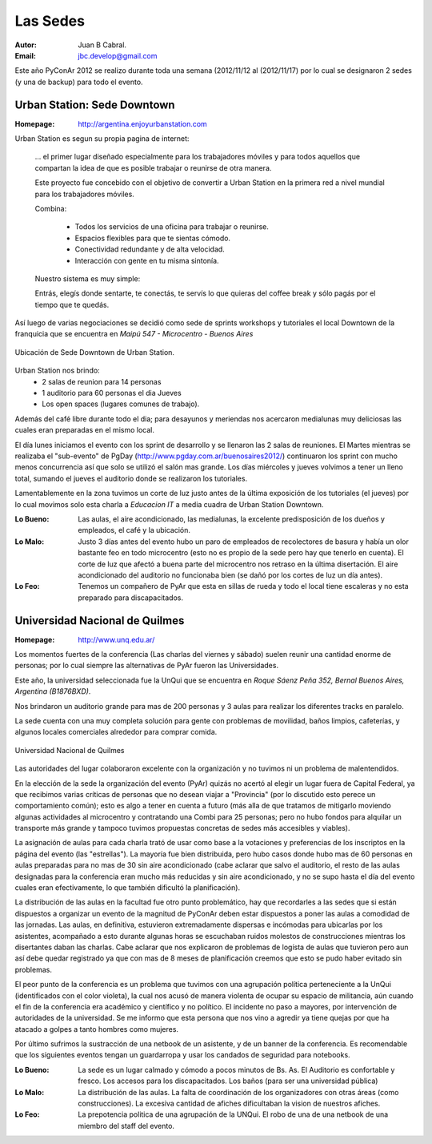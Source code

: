 =========
Las Sedes
=========

:Autor: Juan B Cabral.
:Email: jbc.develop@gmail.com


Este año PyConAr 2012 se realizo durante toda una semana (2012/11/12 al
(2012/11/17) por lo cual se designaron 2 sedes (y una de backup) para todo el
evento.


Urban Station: Sede Downtown
----------------------------

:Homepage: http://argentina.enjoyurbanstation.com

Urban Station es segun su propia pagina de internet:

    ... el primer lugar diseñado especialmente para los
    trabajadores móviles y para todos aquellos que compartan la idea de que es
    posible trabajar o reunirse de otra manera.

    Este proyecto fue concebido con el objetivo de convertir a Urban Station en
    la primera red a nivel mundial para los trabajadores móviles.

    Combina:

        * Todos los servicios de una oficina para trabajar o reunirse.
        * Espacios flexibles para que te sientas cómodo.
        * Conectividad redundante y de alta velocidad.
        * Interacción con gente en tu misma sintonía.

    Nuestro sistema es muy simple:

    Entrás, elegís donde sentarte, te conectás, te servís lo que quieras del
    coffee break y sólo pagás por el tiempo que te quedás.

Así luego de varias negociaciones se decidió como sede de sprints workshops y
tutoriales el local Downtown de la franquicia que se encuentra en
*Maipú 547 - Microcentro - Buenos Aires*

.. figure:: lasede/lasede_urban.png
    :scale: 75 %
    :align: center

    Ubicación de Sede Downtown de Urban Station.


Urban Station nos brindo:
    - 2 salas de reunion para 14 personas
    - 1 auditorio para 60 personas el dia Jueves
    - Los open spaces (lugares comunes de trabajo).

Además del café  libre durante todo el dia; para desayunos y meriendas nos
acercaron medialunas muy deliciosas las cuales eran preparadas en el mismo
local.

El día lunes iniciamos el evento con los sprint de desarrollo y se llenaron las
2 salas de reuniones. El Martes mientras se realizaba el "sub-evento" de PgDay
(http://www.pgday.com.ar/buenosaires2012/) continuaron los sprint
con mucho menos concurrencia así que solo se utilizó el salón mas grande.
Los días miércoles y jueves volvimos a tener un lleno total, sumando el jueves
el auditorio donde se realizaron los tutoriales.

Lamentablemente en la zona tuvimos un corte de luz justo antes de la última
exposición de los tutoriales (el jueves) por lo cual movimos solo esta charla
a *Educacion IT* a media cuadra de Urban Station Downtown.

.. only:: html

    .. figure:: lasede/lasede_urban2.jpg
        :scale: 15 %
        :align: center

        Sala de reuniones mayor de Urban Station Downtown

.. only:: latex

    .. figure:: lasede/lasede_urban2.jpg
        :scale: 100 %
        :align: center

        Sala de reuniones mayor de Urban Station Downtown


:Lo Bueno: Las aulas, el aire acondicionado, las medialunas, la excelente
           predisposición de los dueños y empleados, el café y la ubicación.
:Lo Malo: Justo 3 días antes del evento hubo un paro de empleados de
          recolectores de basura y había un olor bastante feo en todo
          microcentro (esto no es propio de la sede pero hay que tenerlo en
          cuenta). El corte de luz que afectó a buena parte del microcentro nos
          retraso en la última disertación. El aire acondicionado del auditorio
          no funcionaba bien (se dañó por los cortes de luz un día antes).
:Lo Feo: Tenemos un compañero de PyAr que esta en sillas de rueda y todo el
         local tiene escaleras y no esta preparado para discapacitados.


Universidad Nacional de Quilmes
-------------------------------

:Homepage: http://www.unq.edu.ar/

Los momentos fuertes de la conferencia (Las charlas del viernes y sábado) suelen
reunir una cantidad enorme de personas; por lo cual siempre las alternativas de
PyAr fueron las Universidades.

Este año, la universidad seleccionada fue la UnQui que se encuentra en
*Roque Sáenz Peña 352, Bernal Buenos Aires, Argentina (B1876BXD)*.

Nos brindaron un auditorio grande para mas de 200 personas y 3 aulas para
realizar los diferentes tracks en paralelo.

La sede cuenta con una muy completa solución para gente con problemas de
movilidad, baños limpios, cafeterías, y algunos locales comerciales alrededor
para comprar comida.

.. figure:: lasede/lasede_quilmes.png
    :scale: 100 %
    :align: center

    Universidad Nacional de Quilmes


Las autoridades del lugar colaboraron excelente con la organización y no tuvimos
ni un problema de malentendidos.

En la elección de la sede la organización del evento (PyAr) quizás no acertó al
elegir un lugar fuera de Capital Federal, ya que recibimos varias críticas de
personas que no desean viajar a "Provincia" (por lo discutido esto perece un
comportamiento común); esto es algo a tener en cuenta a futuro (más alla de que
tratamos de mitigarlo moviendo algunas actividades al microcentro y contratando 
una Combi para 25 personas; pero no hubo fondos para alquilar un transporte más 
grande y tampoco tuvimos propuestas concretas de sedes más accesibles y viables).

La asignación de aulas para cada charla trató de usar como base a la votaciones 
y preferencias de los inscriptos en la página del evento (las "estrellas"). La 
mayoría fue bien distribuida, pero hubo casos donde hubo mas de 60 personas
en aulas preparadas para no mas de 30 sin aire acondicionado (cabe aclarar que
salvo el auditorio, el resto de las aulas designadas para la conferencia eran 
mucho más reducidas y sin aire acondicionado, y no se supo hasta el día del 
evento cuales eran efectivamente, lo que también dificultó la planificación).

La distribución de las aulas en la facultad fue otro punto problemático, hay que
recordarles a las sedes que si están dispuestos a organizar un evento de la
magnitud de PyConAr deben estar dispuestos a poner las aulas a comodidad de las jornadas.
Las aulas, en definitiva, estuvieron extremadamente dispersas e incómodas para
ubicarlas por los asistentes, acompañado a esto durante algunas horas se
escuchaban ruidos molestos de construcciones mientras los disertantes daban las
charlas. Cabe aclarar que nos explicaron de problemas de logísta de aulas que tuvieron
pero aun así debe quedar registrado ya que con mas de 8 meses de planificación
creemos que esto se pudo haber evitado sin problemas.

El peor punto de la conferencia es un problema que tuvimos con una agrupación
política perteneciente a la UnQui (identificados con el color violeta), la cual
nos acusó de manera violenta de ocupar su espacio de militancia, aún cuando el
fin  de la conferencia era académico y científico y no político.
El incidente no paso a mayores, por intervención de autoridades de la universidad.
Se me informo que esta persona que nos vino a agredir ya tiene quejas
por que ha atacado a golpes a tanto hombres como mujeres.

.. only:: html

    .. figure:: lasede/grupal.jpg
        :scale: 40 %
        :align: center

        Foto grupal al cierre del evento en el auditorio de la UnQui

.. only:: latex

    .. figure:: lasede/grupal.jpg
        :scale: 75 %
        :align: center

        Foto grupal al cierre del evento en el auditorio de la UnQui


Por último sufrimos la sustracción de una netbook de un asistente, y de un banner
de la conferencia. Es recomendable que los siguientes eventos tengan un
guardarropa y usar los candados de seguridad para notebooks.

:Lo Bueno: La sede es un lugar calmado y cómodo a pocos minutos de Bs. As. El
           Auditorio es confortable y fresco. Los accesos para los
           discapacitados. Los baños (para ser una universidad pública)
:Lo Malo: La distribución de las aulas. La falta de coordinación de los
          organizadores con otras áreas (como construcciones). La excesiva
          cantidad de afiches dificultaban la vision de nuestros afiches.
:Lo Feo: La prepotencia politica de una agrupación de la UNQui.
         El robo de una de una netbook de una miembro del staff del evento.
